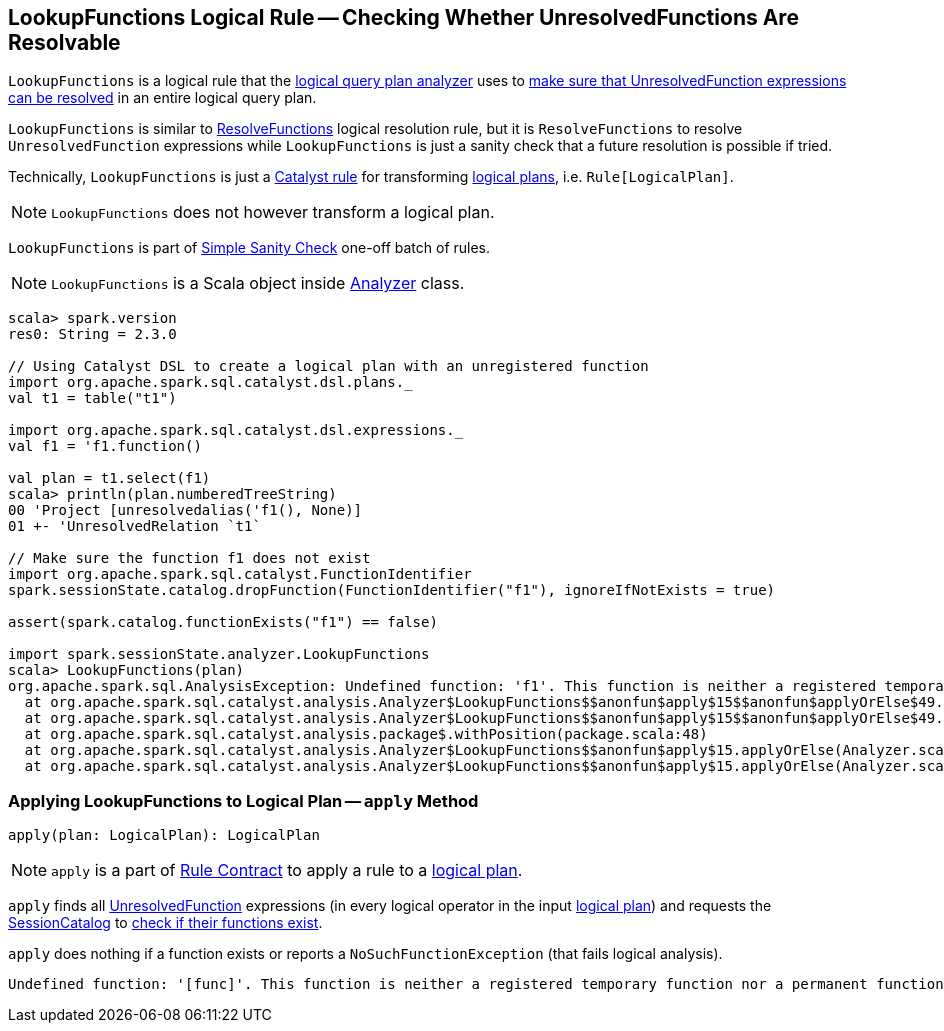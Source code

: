 == [[LookupFunctions]] LookupFunctions Logical Rule -- Checking Whether UnresolvedFunctions Are Resolvable

`LookupFunctions` is a logical rule that the link:spark-sql-Analyzer.adoc#LookupFunctions[logical query plan analyzer] uses to <<apply, make sure that UnresolvedFunction expressions can be resolved>> in an entire logical query plan.

`LookupFunctions` is similar to link:spark-sql-ResolveFunctions.adoc[ResolveFunctions] logical resolution rule, but it is `ResolveFunctions` to resolve `UnresolvedFunction` expressions while `LookupFunctions` is just a sanity check that a future resolution is possible if tried.

Technically, `LookupFunctions` is just a link:spark-sql-catalyst-Rule.adoc[Catalyst rule] for transforming link:spark-sql-LogicalPlan.adoc[logical plans], i.e. `Rule[LogicalPlan]`.

NOTE: `LookupFunctions` does not however transform a logical plan.

`LookupFunctions` is part of link:spark-sql-Analyzer.adoc#Simple-Sanity-Check[Simple Sanity Check] one-off batch of rules.

NOTE: `LookupFunctions` is a Scala object inside link:spark-sql-Analyzer.adoc[Analyzer] class.

[[example]]
[source, scala]
----
scala> spark.version
res0: String = 2.3.0

// Using Catalyst DSL to create a logical plan with an unregistered function
import org.apache.spark.sql.catalyst.dsl.plans._
val t1 = table("t1")

import org.apache.spark.sql.catalyst.dsl.expressions._
val f1 = 'f1.function()

val plan = t1.select(f1)
scala> println(plan.numberedTreeString)
00 'Project [unresolvedalias('f1(), None)]
01 +- 'UnresolvedRelation `t1`

// Make sure the function f1 does not exist
import org.apache.spark.sql.catalyst.FunctionIdentifier
spark.sessionState.catalog.dropFunction(FunctionIdentifier("f1"), ignoreIfNotExists = true)

assert(spark.catalog.functionExists("f1") == false)

import spark.sessionState.analyzer.LookupFunctions
scala> LookupFunctions(plan)
org.apache.spark.sql.AnalysisException: Undefined function: 'f1'. This function is neither a registered temporary function nor a permanent function registered in the database 'default'.;
  at org.apache.spark.sql.catalyst.analysis.Analyzer$LookupFunctions$$anonfun$apply$15$$anonfun$applyOrElse$49.apply(Analyzer.scala:1198)
  at org.apache.spark.sql.catalyst.analysis.Analyzer$LookupFunctions$$anonfun$apply$15$$anonfun$applyOrElse$49.apply(Analyzer.scala:1198)
  at org.apache.spark.sql.catalyst.analysis.package$.withPosition(package.scala:48)
  at org.apache.spark.sql.catalyst.analysis.Analyzer$LookupFunctions$$anonfun$apply$15.applyOrElse(Analyzer.scala:1197)
  at org.apache.spark.sql.catalyst.analysis.Analyzer$LookupFunctions$$anonfun$apply$15.applyOrElse(Analyzer.scala:1195)
----

=== [[apply]] Applying LookupFunctions to Logical Plan -- `apply` Method

[source, scala]
----
apply(plan: LogicalPlan): LogicalPlan
----

NOTE: `apply` is a part of link:spark-sql-catalyst-Rule.adoc#apply[Rule Contract] to apply a rule to a link:spark-sql-LogicalPlan.adoc[logical plan].

`apply` finds all link:spark-sql-Expression-UnresolvedFunction.adoc[UnresolvedFunction] expressions (in every logical operator in the input link:spark-sql-LogicalPlan.adoc[logical plan]) and requests the link:spark-sql-Analyzer.adoc#catalog[SessionCatalog] to link:spark-sql-SessionCatalog.adoc#functionExists[check if their functions exist].

`apply` does nothing if a function exists or reports a `NoSuchFunctionException` (that fails logical analysis).

```
Undefined function: '[func]'. This function is neither a registered temporary function nor a permanent function registered in the database '[db]'.
```
